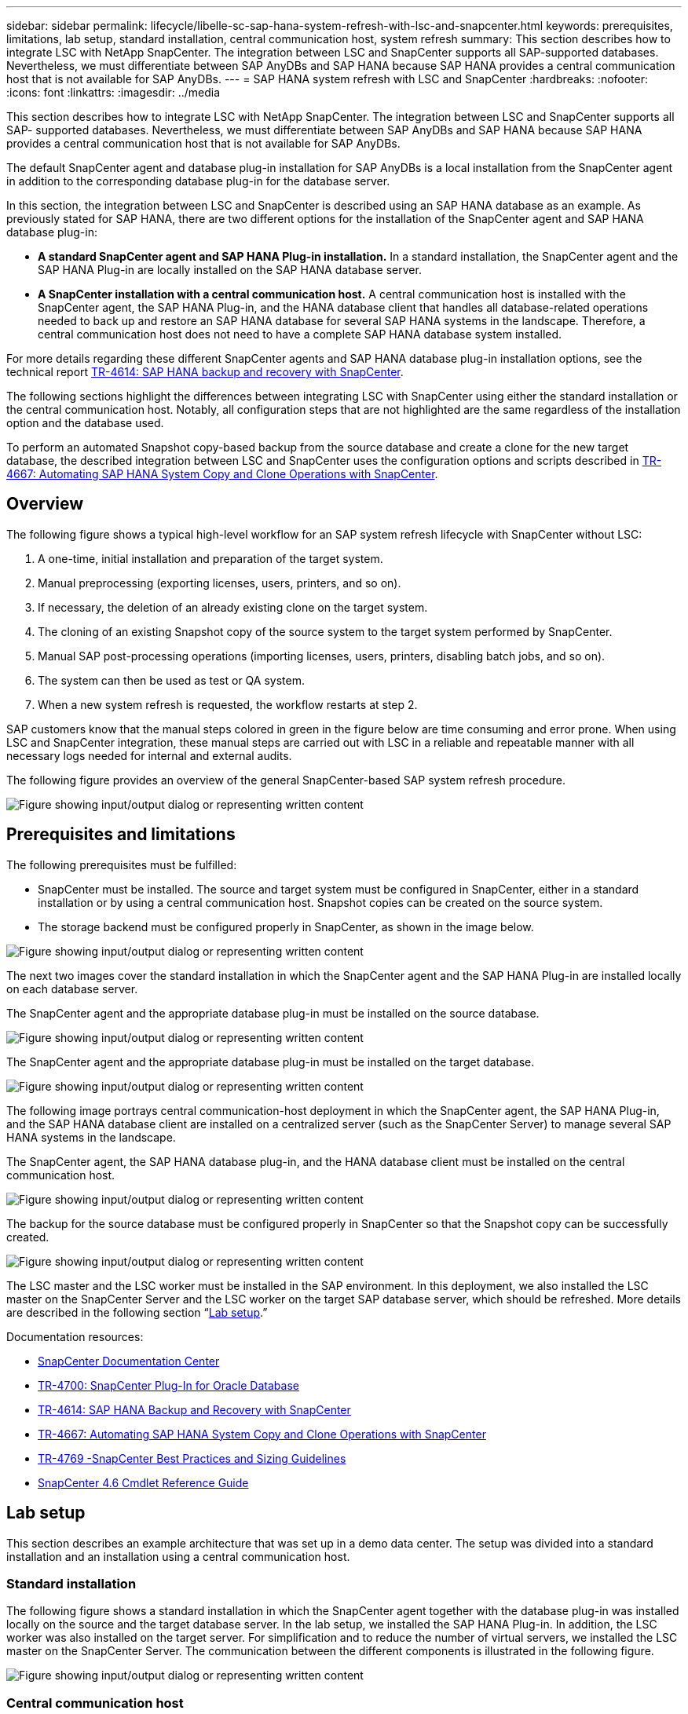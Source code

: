 ---
sidebar: sidebar
permalink: lifecycle/libelle-sc-sap-hana-system-refresh-with-lsc-and-snapcenter.html
keywords: prerequisites, limitations, lab setup, standard installation, central communication host, system refresh
summary: This section describes how to integrate LSC with NetApp SnapCenter. The integration between LSC and SnapCenter supports all SAP-supported databases. Nevertheless, we must differentiate between SAP AnyDBs and SAP HANA because SAP HANA provides a central communication host that is not available for SAP AnyDBs.
---
= SAP HANA system refresh with LSC and SnapCenter
:hardbreaks:
:nofooter:
:icons: font
:linkattrs:
:imagesdir: ../media

//
// This file was created with NDAC Version 2.0 (August 17, 2020)
//
// 2022-06-01 15:06:52.239215
//


[.lead]
This section describes how to integrate LSC with NetApp SnapCenter. The integration between LSC and SnapCenter supports all SAP- supported databases. Nevertheless, we must differentiate between SAP AnyDBs and SAP HANA because SAP HANA provides a central communication host that is not available for SAP AnyDBs.

The default SnapCenter agent and database plug-in installation for SAP AnyDBs is a local installation from the SnapCenter agent in addition to the corresponding database plug-in for the database server.

In this section, the integration between LSC and SnapCenter is described using an SAP HANA database as an example. As previously stated for SAP HANA, there are two different options for the installation of the SnapCenter agent and SAP HANA database plug-in:

* *A standard SnapCenter agent and SAP HANA Plug-in installation.* In a standard installation, the SnapCenter agent and the SAP HANA Plug-in are locally installed on the SAP HANA database server.
* *A SnapCenter installation with a central communication host.* A central communication host is installed with the SnapCenter agent,  the SAP HANA Plug-in, and the HANA database client that handles all database-related operations needed to back up and restore an SAP HANA database for several SAP HANA systems in the landscape. Therefore, a central communication host does not need to have a complete SAP HANA database system installed.

For more details regarding these different SnapCenter agents and SAP HANA database plug-in installation options, see the technical report https://www.netapp.com/pdf.html?item=/media/12405-tr4614pdf.pdf[TR-4614: SAP HANA backup and recovery with SnapCenter^].

The following sections highlight the differences between integrating LSC with SnapCenter using either the standard installation or the central communication host. Notably, all configuration steps that are not highlighted are the same regardless of the installation option and the database used.

To perform an automated Snapshot copy-based backup from the source database and create a clone for the new target database, the described integration between LSC and SnapCenter uses the configuration options and scripts described in link:https://docs.netapp.com/us-en/netapp-solutions-sap/lifecycle/sc-copy-clone-introduction.html[TR-4667: Automating SAP HANA System Copy and Clone Operations with SnapCenter^].

== Overview

The following figure shows a typical high-level workflow for an SAP system refresh lifecycle with SnapCenter without LSC:

. A one-time, initial installation and preparation of the target system.
. Manual preprocessing (exporting licenses, users, printers, and so on).
. If necessary, the deletion of an already existing clone on the target system.
. The cloning of an existing Snapshot copy of the source system to the target system performed by SnapCenter.
. Manual SAP post-processing operations (importing licenses, users, printers, disabling batch jobs, and so on).
. The system can then be used as test or QA system.
. When a new system refresh is requested, the workflow restarts at step 2.

SAP customers know that the manual steps colored in green in the figure below are time consuming and error prone. When using LSC and SnapCenter integration, these manual steps are carried out with LSC in a reliable and repeatable manner with all necessary logs needed for internal and external audits.

The following figure provides an overview of the general SnapCenter-based SAP system refresh procedure.

image:libelle-sc-image1.png["Figure showing input/output dialog or representing written content"]

== Prerequisites and limitations

The following prerequisites must be fulfilled:

* SnapCenter must be installed. The source and target system must be configured in SnapCenter, either in a standard installation or by using a central communication host. Snapshot copies can be created on the source system.
* The storage backend must be configured properly in SnapCenter, as shown in the image below.

image:libelle-sc-image2.png["Figure showing input/output dialog or representing written content"]

The next two images cover the standard installation in which the SnapCenter agent and the SAP HANA Plug-in are installed locally on each database server.

The SnapCenter agent and the appropriate database plug-in must be installed on the source database.

image:libelle-sc-image3.png["Figure showing input/output dialog or representing written content"]

The SnapCenter agent and the appropriate database plug-in must be installed on the target database.

image:libelle-sc-image4.png["Figure showing input/output dialog or representing written content"]

The following image portrays central communication-host deployment in which the SnapCenter agent, the SAP HANA Plug-in, and the SAP HANA database client are installed on a centralized server (such as the SnapCenter Server) to manage several SAP HANA systems in the landscape.

The SnapCenter agent, the SAP HANA database plug-in, and the HANA database client must be installed on the central communication host.

image:libelle-sc-image5.png["Figure showing input/output dialog or representing written content"]

The backup for the source database must be configured properly in SnapCenter so that the Snapshot copy can be successfully created.

image:libelle-sc-image6.png["Figure showing input/output dialog or representing written content"]

The LSC master and the LSC worker must be installed in the SAP environment. In this deployment, we also installed the LSC master on the SnapCenter Server and the LSC worker on the target SAP database server, which should be refreshed. More details are described in the following section “<<Lab setup>>.”

Documentation resources:

* https://docs.netapp.com/us-en/snapcenter/[SnapCenter Documentation Center^]
* https://www.netapp.com/pdf.html?item=/media/12403-tr4700.pdf[TR-4700: SnapCenter Plug-In for Oracle Database^]
* https://www.netapp.com/pdf.html?item=/media/12405-tr4614pdf.pdf[TR-4614: SAP HANA Backup and Recovery with SnapCenter^]
* https://docs.netapp.com/us-en/netapp-solutions-sap/lifecycle/sc-copy-clone-introduction.html[TR-4667: Automating SAP HANA System Copy and Clone Operations with SnapCenter^]
* https://fieldportal.netapp.com/content/883721[TR-4769 -SnapCenter Best Practices and Sizing Guidelines^]
* https://library.netapp.com/ecm/ecm_download_file/ECMLP2880726[SnapCenter 4.6 Cmdlet Reference Guide^]

== Lab setup

This section describes an example architecture that was set up in a demo data center. The setup was divided into a standard installation and an installation using a central communication host.

=== Standard installation

The following figure shows a standard installation in which the SnapCenter agent together with the database plug-in was installed locally on the source and the target database server. In the lab setup, we installed the SAP HANA Plug-in. In addition, the LSC worker was also installed on the target server. For simplification and to reduce the number of virtual servers, we installed the LSC master on the SnapCenter Server. The communication between the different components is illustrated in the following figure.

image:libelle-sc-image7.png["Figure showing input/output dialog or representing written content"]

=== Central communication host

The following figure shows the setup using a central communication host. In this configuration, the SnapCenter agent together with the SAP HANA Plug-in and the HANA database client was installed on a dedicated server. In this setup, we used the SnapCenter Server to install the central communication host. In addition, the LSC worker was again installed on the target server. For simplification and to reduce the number of virtual servers, we decided to also install the LSC master on the SnapCenter Server. The communication between the different components is illustrated in the figure below.

image:libelle-sc-image8.png["Figure showing input/output dialog or representing written content"]

== Initial one-time preparation steps for Libelle SystemCopy

There are three main components of an LSC installation:

* *LSC master.* As the name suggests, this is the master component that controls the automatic workflow of a Libelle-based system copy. In the demo environment, the LSC master was installed on the SnapCenter Server.
* *LSC worker.* An LSC worker is the part of the Libelle software that typically runs on the target SAP system and executes the scripts required for the automated system copy. In the demo environment, the LSC worker was installed on the target SAP HANA application server.
* *LSC satellite.* An LSC satellite is a part of the Libelle software that runs on a third-party system on which further scripts must be executed. The LSC master can also fulfill the role of an LSC satellite system at the same time.

We first defined all the involved systems inside LSC, as shown in the following image:

* *172.30.15.35.* The IP address of the SAP source system and the SAP HANA source system.
* *172.30.15.3.* The IP address of the LSC master and the LSC satellite system for this configuration. Because we installed the LSC master on the SnapCenter Server, the SnapCenter 4.x PowerShell Cmdlets are already available on this Windows host because they were installed during the SnapCenter Server installation. So, we decided to enable the LSC satellite role for this system and execute all SnapCenter PowerShell Cmdlets on this host. If you use a different system, make sure you install the SnapCenter PowerShell Cmdlets on this host according to the SnapCenter documentation.
* *172.30.15.36.* The IP address of the SAP destination system, the SAP HANA destination system, and the LSC worker.

Instead of IP addresses, host names, or fully qualified domain names can also be used.

The following image shows the LSC configuration of the master, worker, satellite, SAP source, SAP target, source database, and target database.

image:libelle-sc-image9.png["Figure showing input/output dialog or representing written content"]

For the main integration, we must again separate the configuration steps into the standard installation and the installation using a central communication host.

=== Standard installation

This section describes the configuration steps needed when using a standard installation where the SnapCenter agent and the necessary database plug-in are installed on the source and target systems. When using a standard installation, all tasks needed to mount the clone volume and to restore and recover the target system are carried out from the SnapCenter agent that is running on the target database system on the server itself. This allows access to all the clone-related details that are available through environmental variables from the SnapCenter agent. Therefore, you only need to create one additional task in the LSC copy phase. This task carries out the Snapshot copy process on the source database system and the clone and restore and recovery process on the target database system. All SnapCenter related tasks are triggered by using a PowerShell script that is entered in the LSC task `NTAP_SYSTEM_CLONE`.

The following image shows LSC task configuration in the copy phase.

image:libelle-sc-image10.png["Figure showing input/output dialog or representing written content"]

The following image highlights the configuration of the `NTAP_SYSTEM_CLONE` process. Because you are executing a PowerShell script, this Windows PowerShell script is executed on the satellite system. In this instance, this is the SnapCenter Server with the installed LSC master that also acts as a satellite system.

image:libelle-sc-image11.png["Figure showing input/output dialog or representing written content"]

Because LSC must be made aware of whether the Snapshot copy, cloning, and recovery operation has been successful, you must define at least two return code types. One code is for a successful execution of the script, and the other code is for a failed execution of the script, as shown in the following image.

* `LSC:OK` must be written from the script to standard out if the execution was successful.
* `LSC:ERROR` must be written from the script to standard out if the execution has failed.

image:libelle-sc-image12.png["Figure showing input/output dialog or representing written content"]

The following image shows part of the PowerShell script that must run to execute a Snapshot-based backup on the source database system and a clone on the target database system. The script is not intended to be complete. Rather, the script shows how integration between LSC and SnapCenter can look and how easy it is to set it up.

image:libelle-sc-image13.png["Figure showing input/output dialog or representing written content"]

Because the script is executed on the LSC master (which is also a satellite system), the LSC master on the SnapCenter Server must be run as a Windows user that has appropriate permissions to execute backup and cloning operations in SnapCenter. To verify whether the user has appropriate permission, the user should be able execute a Snapshot copy and a clone in the SnapCenter UI.

There is no need to run the LSC master and the LSC satellite on the SnapCenter Server itself. The LSC master and the LSC satellite can run on any Windows machine. The prerequisite for running the PowerShell script on the LSC satellite is that the SnapCenter PowerShell cmdlets have been installed on the Windows Server.

=== Central communication host

For integration between LSC and SnapCenter using a central communication host, the only adjustments that must be made are performed in the copy phase. The Snapshot copy and the clone are created using the SnapCenter agent on the central communication host. Therefore, all details about the newly created volumes are only available on the central communication host and not on the target database server. However, these details are needed on the target database server to mount the clone volume and to carry out the recovery. This is the reason why two additional tasks are needed in the copy phase. One task is executed on the central communication host and one task is executed on the target database server. These two tasks are shown in the image below.

* *NTAP_SYSTEM_CLONE_CP.* This task creates the Snapshot copy and the clone using a PowerShell script that executes the necessary SnapCenter functions on the central communication host. This task therefore runs on the LSC satellite, which in our instance is the LSC master that runs on Windows. This script collects all details about the clone and the newly created volumes and hands it over to the second task `NTAP_MNT_RECOVER_CP`, which runs on the LSC worker that runs on the target database server.
* *NTAP_MNT_RECOVER_CP.* This task stops the target SAP system and the SAP HANA database, unmounts the old volumes, and then mounts the newly created storage clone volumes based on the parameters that were passed through from the previous task `NTAP_SYSTEM_CLONE_CP`. The target SAP HANA database is then restored and recovered.

image:libelle-sc-image14.png["Figure showing input/output dialog or representing written content"]

The following image highlights the configuration of the task `NTAP_SYSTEM_CLONE_CP`. This is the Windows PowerShell script that is executed on the satellite system. In this instance, the satellite system is the SnapCenter Server with the installed LSC master.

image:libelle-sc-image15.png["Figure showing input/output dialog or representing written content"]

Because LSC must be aware of whether the Snapshot copy and cloning operation was successful, you must define at least two return code types: one return code for a successful execution of the script and the other for a failed execution of the script, as shown in the image below.

* `LSC:OK` must be written from the script to standard out if the execution was successful.
* `LSC:ERROR` must be written from the script to standard out if the execution failed.

image:libelle-sc-image16.png["Figure showing input/output dialog or representing written content"]

The following image shows part of the PowerShell script that must run to execute a Snapshot copy and a clone using the SnapCenter agent on the central communication host. The script is not meant to be complete. Rather, the script is used to show how integration between LSC and SnapCenter can look and how easy it is to set it up.

image:libelle-sc-image17.png["Figure showing input/output dialog or representing written content"]

As previously mentioned, you must hand over the name of the clone volume to the next task `NTAP_MNT_RECOVER_CP` to mount the clone volume on the target server. The name of the clone volume, also known as the junction path, is stored in the variable `$JunctionPath`. The handover to a subsequent LSC task is achieved through a custom LSC variable.

....
echo $JunctionPath > $_task(current, custompath1)_$
....

Because the script is executed on the LSC master (which is also a satellite system), the LSC master on the SnapCenter Server must run as a Windows user that has appropriate permissions to execute the backup and cloning operations in SnapCenter. To verify whether it has the appropriate permissions, the user should be able execute a Snapshot copy and clone in the SnapCenter GUI.

The following figure highlights the configuration of the task `NTAP_MNT_RECOVER_CP`. Because we want to execute a Linux Shell script, this is a command script executed on the target database system.

image:libelle-sc-image18.png["Figure showing input/output dialog or representing written content"]

Because LSC must be made aware of mounting the clone volumes and whether restoring and recovering the target database was successful, we must define at least two return code types. One code is for a successful execution of the script, and one is for a failed execution of the script, as is shown in the following figure.

* `LSC:OK` must be written from the script to standard out if the execution was successful.
* `LSC:ERROR` must be written from the script to standard out if the execution failed.

image:libelle-sc-image19.png["Figure showing input/output dialog or representing written content"]

The following figure shows part of the Linux Shell script used to stop the target database, unmount the old volume, mount the clone volume, and restore and recover the target database. In the previous task, the junction path was written into an LSC variable. The following command reads this LSC variable and stores the value in the `$JunctionPath` variable of the Linux Shell script.

....
JunctionPath=$_include($_task(NTAP_SYSTEM_CLONE_CP, custompath1)_$, 1, 1)_$
....

The LSC worker on the target system runs as `<sidaadm>`, but mount commands must be run as the root user. This is why you must create the `central_plugin_host_wrapper_script.sh`. The script `central_plugin_host_wrapper_script.sh` is called from the task `NTAP_MNT_RECOVERY_CP` using the `sudo` command. Using the `sudo` command, the script runs with UID 0 and we are able to carry out all subsequent steps, such as unmounting the old volumes, mounting the clone volumes, and restoring and recovering the target database. To enable script execution using `sudo`, the following line must be added in `/etc/sudoers`:

....
hn6adm ALL=(root) NOPASSWD:/usr/local/bin/H06/central_plugin_host_wrapper_script.sh
....

image:libelle-sc-image20.png["Figure showing input/output dialog or representing written content"]

== SAP HANA system refresh operation

Now that all necessary integration tasks between LSC and NetApp SnapCenter have been carried out, starting a fully automated SAP system refresh is a one-click task.

The following figure shows the task `NTAP`_`SYSTEM`_`CLONE` in a standard installation. As you can see, creating a Snapshot copy and a clone, mounting the clone volume on the target database server, and restoring and recovering the target database took approximately 14 minutes. Remarkably, with Snapshot and NetApp FlexClone technology, the duration of this task remains nearly the same, independent of the size of the source database.

image:libelle-sc-image21.png["Figure showing input/output dialog or representing written content"]

The following figure shows the two tasks `NTAP_SYSTEM_CLONE_CP` and `NTAP_MNT_RECOVERY_CP` when using a central communication host. As you can see, creating a Snapshot copy, a clone, mounting the clone volume on the target database server, and restoring and recovering the target database took approximately 12 minutes. This is more or less the same time needed to carry out these steps when using a standard installation. Again, Snapshot and NetApp FlexClone technology enables the consistent, rapid completion of these tasks, independent of the size of the source database.

image:libelle-sc-image22.png["Figure showing input/output dialog or representing written content"]


